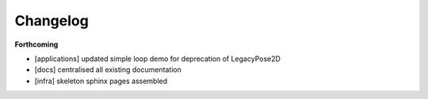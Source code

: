=========
Changelog
=========

**Forthcoming**

* [applications] updated simple loop demo for deprecation of LegacyPose2D
* [docs] centralised all existing documentation
* [infra] skeleton sphinx pages assembled
